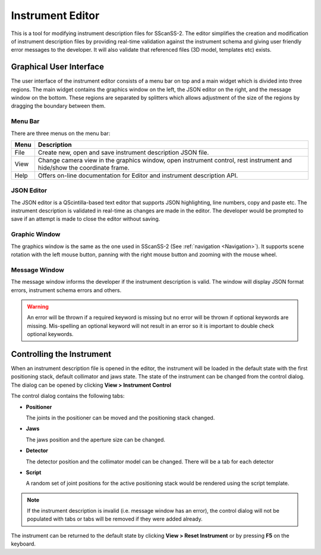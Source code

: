 #################
Instrument Editor
#################

This is a tool for modifying instrument description files for SScanSS-2. The editor simplifies the creation and
modification of instrument description files by providing real-time validation against the instrument schema and
giving user friendly error messages to the developer. It will also validate that referenced files (3D model,
templates etc) exists.

.. image:: images/editor.png
   :scale: 50
   :alt: Instrument Editor
   :align: center

************************
Graphical User Interface
************************
The user interface of the instrument editor consists of a menu bar on top and a main widget which is divided into three
regions. The main widget contains the graphics window on the left, the JSON editor on the right, and the message window
on the bottom. These regions are separated by splitters which allows adjustment of the size of the regions by dragging
the boundary between them.

Menu Bar
========
There are three menus on the menu bar:

==================      =============================================
Menu                    Description
==================      =============================================
File                    Create new, open and save instrument
                        description JSON file.
View                    Change camera view in the graphics window,
                        open instrument control, rest instrument and
                        hide/show the coordinate frame.
Help                    Offers on-line documentation for Editor and
                        instrument description API.
==================      =============================================

JSON Editor
===========
The JSON editor is a QScintilla-based text editor that supports JSON highlighting, line numbers, copy and paste etc.
The instrument description is validated in real-time as changes are made in the editor. The developer would be prompted
to save if an attempt is made to close the editor without saving.

Graphic Window
==============
The graphics window is the same as the one used in SScanSS-2 (See :ref:`navigation <Navigation>`). It supports scene
rotation with the left mouse button, panning with the right mouse button and zooming with the mouse wheel.

Message Window
==============
The message window informs the developer if the instrument description is valid. The window will display JSON format
errors, instrument schema errors and others.

.. warning::
    An error will be thrown if a required keyword is missing but no error will be thrown if optional
    keywords are missing. Mis-spelling an optional keyword will not result in an error so it is important
    to double check optional keywords.

**************************
Controlling the Instrument
**************************
When an instrument description file is opened in the editor, the instrument will be loaded in the default state with
the first positioning stack, default collimator and jaws state. The state of the instrument can be changed from the
control dialog. The dialog can be opened by clicking **View > Instrument Control**

.. image:: images/editor_controls.png
   :scale: 50
   :alt: Editor Controls
   :align: center

The control dialog contains the following tabs:

* **Positioner**

  The joints in the positioner can be moved and the positioning stack changed.

* **Jaws**

  The jaws position and the aperture size can be changed.

* **Detector**

  The detector position and the collimator model can be changed. There will be a tab for each detector

* **Script**

  A random set of joint positions for the active positioning stack would be rendered using the script template.

.. note::
   If the instrument description is invalid (i.e. message window has an error), the control dialog will not be
   populated with tabs or tabs will be removed if they were added already.


The instrument can be returned to the default state by clicking **View > Reset Instrument** or by pressing **F5** on the
keyboard.